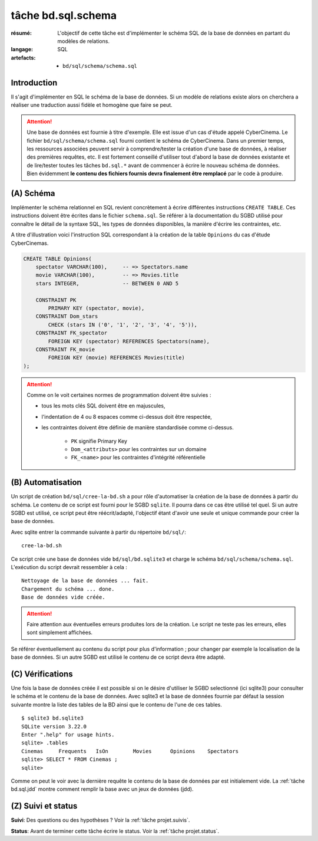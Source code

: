 ..  _`tâche bd.sql.schema`:

tâche bd.sql.schema
===================

:résumé: L'objectif de cette tâche est d'implémenter le schéma
    SQL de la base de données en partant du modèles de relations.

:langage: SQL
:artefacts:
    * ``bd/sql/schema/schema.sql``

Introduction
------------

Il s'agit d'implémenter en SQL le schéma de la base de données. Si un
modèle de relations existe alors on cherchera a réaliser une traduction
aussi fidèle et homogène que faire se peut.

..  attention::
    Une base de données est fournie à titre d'exemple. Elle est issue
    d'un cas d'étude appelé CyberCinema. Le fichier
    ``bd/sql/schema/schema.sql`` fourni contient le schéma de CyberCinema.
    Dans un premier temps, les ressources associées  peuvent
    servir à comprendre/tester la création d'une base de données,
    à réaliser des premières requêtes, etc.
    Il est fortement conseillé d'utiliser tout d'abord
    la base de données existante et de lire/tester toutes les tâches
    ``bd.sql.*`` avant de commencer à écrire le nouveau schéma de
    données.
    Bien évidemment **le contenu des fichiers fournis
    devra finalement être remplacé** par le code à produire.

(A) Schéma
----------

Implémenter le schéma relationnel en SQL revient concrètement
à écrire différentes instructions ``CREATE TABLE``. Ces instructions
doivent être écrites dans le fichier ``schema.sql``.
Se référer à la documentation du SGBD utilisé pour connaître le détail de
la syntaxe SQL, les types de données disponibles, la manière d'écrire
les contraintes, etc.

A titre d'illustration voici l'instruction SQL correspondant à la
création de la table ``Opinions`` du cas d'étude CyberCinemas.

..  code-block:: sql

    CREATE TABLE Opinions(
        spectator VARCHAR(100),     -- => Spectators.name
        movie VARCHAR(100),         -- => Movies.title
        stars INTEGER,              -- BETWEEN 0 AND 5

        CONSTRAINT PK
            PRIMARY KEY (spectator, movie),
        CONSTRAINT Dom_stars
            CHECK (stars IN ('0', '1', '2', '3', '4', '5')),
        CONSTRAINT FK_spectator
            FOREIGN KEY (spectator) REFERENCES Spectators(name),
        CONSTRAINT FK_movie
            FOREIGN KEY (movie) REFERENCES Movies(title)
    );

..  attention::

    Comme on le voit certaines normes de programmation doivent
    être suivies :

    *   tous les mots clés SQL doivent être en majuscules,

    *   l'indentation de 4 ou 8 espaces comme ci-dessus doit être respectée,

    *   les contraintes doivent être définie de manière standardisée
        comme ci-dessus.

            * ``PK`` signifie Primary Key
            * ``Dom_<attributs>`` pour les contraintes sur un domaine
            * ``FK_<name>`` pour les contraintes d'intégrité référentielle


(B) Automatisation
------------------

Un script de création ``bd/sql/cree-la-bd.sh`` a pour rôle d'automatiser
la création de la base de données à partir du schéma. Le contenu de
ce script est fourni pour le SGBD ``sqlite``. Il pourra dans ce cas être
utilisé tel quel. Si un autre SGBD est utilisé, ce script peut être
réécrit/adapté, l'objectif étant d'avoir une seule et unique commande
pour créer la base de données.

Avec sqlite entrer la commande suivante à partir du répertoire
``bd/sql/``: ::

    cree-la-bd.sh

Ce script crée une base de données vide ``bd/sql/bd.sqlite3`` et charge
le schéma ``bd/sql/schema/schema.sql``. L'exécution du script devrait
ressembler à cela : ::

    Nettoyage de la base de données ... fait.
    Chargement du schéma ... done.
    Base de données vide créée.

..  attention::
    Faire attention aux éventuelles erreurs produites lors de la
    création. Le script ne teste pas les erreurs, elles sont simplement
    affichées.

Se référer éventuellement au contenu du script pour plus d'information ;
pour changer par exemple la localisation de la base de données. Si un autre
SGBD est utilisé le contenu de ce script devra être adapté.

(C) Vérifications
-----------------

Une fois la base de données créée il est possible si on le désire
d'utiliser le SGBD selectionné (ici sqlite3) pour consulter le schéma et
le contenu de la base de données.
Avec sqlite3 et la base de données fournie par défaut la session
suivante montre la liste des tables de la BD ainsi que le contenu de
l'une de ces tables. ::

    $ sqlite3 bd.sqlite3
    SQLite version 3.22.0
    Enter ".help" for usage hints.
    sqlite> .tables
    Cinemas     Frequents   IsOn        Movies      Opinions    Spectators
    sqlite> SELECT * FROM Cinemas ;
    sqlite>

Comme on peut le voir avec la dernière requête le contenu de la base
de données par est initialement vide. La :ref:`tâche bd.sql.jdd`
montre comment remplir la base avec un jeux de données (jdd).

(Z) Suivi et status
-------------------

**Suivi**: Des questions ou des hypothèses ? Voir la
:ref:`tâche projet.suivis`.

**Status**: Avant de terminer cette tâche écrire le status. Voir la
:ref:`tâche projet.status`.